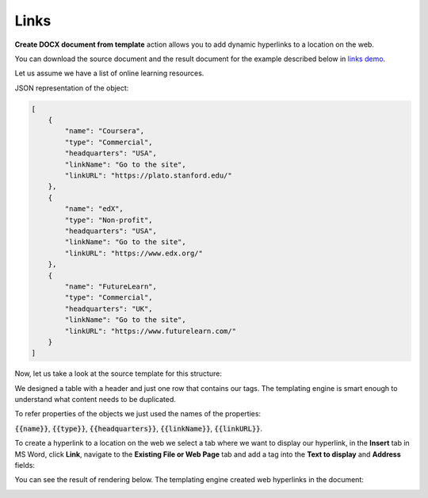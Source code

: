 Links
=====

**Create DOCX document from template** action allows you to add dynamic hyperlinks to a location on the web.

You can download the source document and the result document for the example described below in `links demo <./demos.html#links>`_.

Let us assume we have a list of online learning resources.

JSON representation of the object:

.. code:: json

    [
        {
            "name": "Coursera",
            "type": "Commercial",
            "headquarters": "USA",
            "linkName": "Go to the site",
            "linkURL": "https://plato.stanford.edu/"
        },
        {
            "name": "edX",
            "type": "Non-profit",
            "headquarters": "USA",
            "linkName": "Go to the site",
            "linkURL": "https://www.edx.org/"
        },
        {
            "name": "FutureLearn",
            "type": "Commercial",
            "headquarters": "UK",
            "linkName": "Go to the site",
            "linkURL": "https://www.futurelearn.com/"
        }
    ]


Now, let us take a look at the source template for this structure:

.. image:: ../../_static/img/document-generation/external-links-template-xlsx.png
    :alt: External links template

We designed a table with a header and just one row that contains our tags. The templating engine is smart enough to understand what content needs to be duplicated.

To refer properties of the objects we just used the names of the properties:

:code:`{{name}}`, :code:`{{type}}`, :code:`{{headquarters}}`, :code:`{{linkName}}`, :code:`{{linkURL}}`.

To create a hyperlink to a location on the web we select a tab where we want to display our hyperlink, in the **Insert** tab in MS Word, click **Link**, navigate to the **Existing File or Web Page** tab and add a tag into the **Text to display** and **Address** fields:

.. image:: ../../_static/img/document-generation/insert-hyperlink-url-xlsx.png
    :alt: Insert hyperlink: URL

You can see the result of rendering below. The templating engine created web hyperlinks in the document:

.. image:: ../../_static/img/document-generation/external-links-result-xlsx.png
    :alt: External links result
